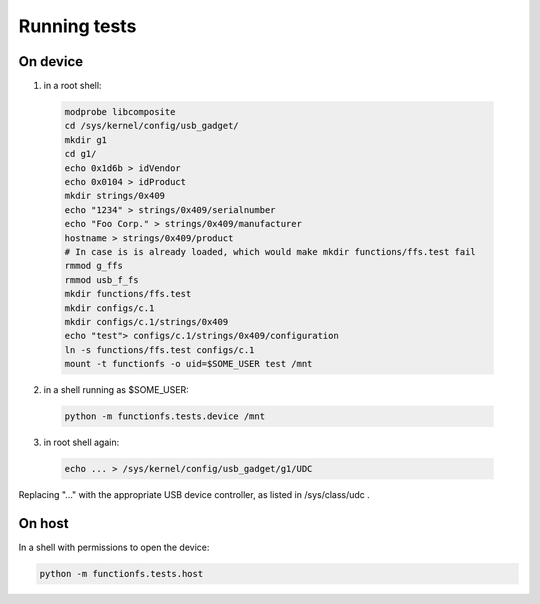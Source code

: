 Running tests
=============

On device
---------

1. in a root shell:

  .. code:: sh

    modprobe libcomposite
    cd /sys/kernel/config/usb_gadget/
    mkdir g1
    cd g1/
    echo 0x1d6b > idVendor
    echo 0x0104 > idProduct
    mkdir strings/0x409
    echo "1234" > strings/0x409/serialnumber
    echo "Foo Corp." > strings/0x409/manufacturer
    hostname > strings/0x409/product
    # In case is is already loaded, which would make mkdir functions/ffs.test fail
    rmmod g_ffs
    rmmod usb_f_fs
    mkdir functions/ffs.test
    mkdir configs/c.1
    mkdir configs/c.1/strings/0x409
    echo "test"> configs/c.1/strings/0x409/configuration
    ln -s functions/ffs.test configs/c.1
    mount -t functionfs -o uid=$SOME_USER test /mnt

2. in a shell running as $SOME_USER:

  .. code:: sh

    python -m functionfs.tests.device /mnt

3. in root shell again:

  .. code:: sh

    echo ... > /sys/kernel/config/usb_gadget/g1/UDC

Replacing "..." with the appropriate USB device controller, as listed in /sys/class/udc .

On host
-------

In a shell with permissions to open the device:

.. code:: sh

  python -m functionfs.tests.host
